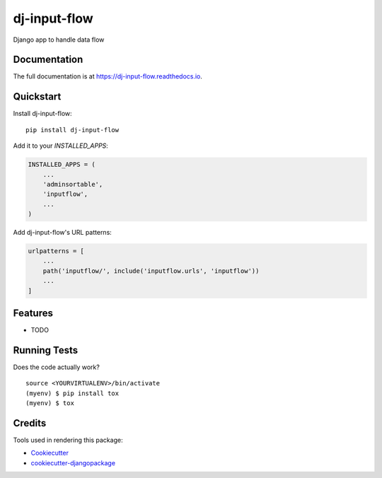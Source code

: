 =============================
dj-input-flow
=============================

.. image:: https://badge.fury.io/py/dj-input-flow.svg
    :target: https://badge.fury.io/py/dj-input-flow

.. image:: https://travis-ci.org/kverdecia/dj-input-flow.svg?branch=master
    :target: https://travis-ci.org/kverdecia/dj-input-flow

.. image:: https://codecov.io/gh/kverdecia/dj-input-flow/branch/master/graph/badge.svg
    :target: https://codecov.io/gh/kverdecia/dj-input-flow

Django app to handle data flow

Documentation
-------------

The full documentation is at https://dj-input-flow.readthedocs.io.

Quickstart
----------

Install dj-input-flow::

    pip install dj-input-flow

Add it to your `INSTALLED_APPS`:

.. code-block:: python

    INSTALLED_APPS = (
        ...
        'adminsortable',
        'inputflow',
        ...
    )

Add dj-input-flow's URL patterns:

.. code-block:: python

    urlpatterns = [
        ...
        path('inputflow/', include('inputflow.urls', 'inputflow'))
        ...
    ]

Features
--------

* TODO

Running Tests
-------------

Does the code actually work?

::

    source <YOURVIRTUALENV>/bin/activate
    (myenv) $ pip install tox
    (myenv) $ tox

Credits
-------

Tools used in rendering this package:

*  Cookiecutter_
*  `cookiecutter-djangopackage`_

.. _Cookiecutter: https://github.com/audreyr/cookiecutter
.. _`cookiecutter-djangopackage`: https://github.com/pydanny/cookiecutter-djangopackage
